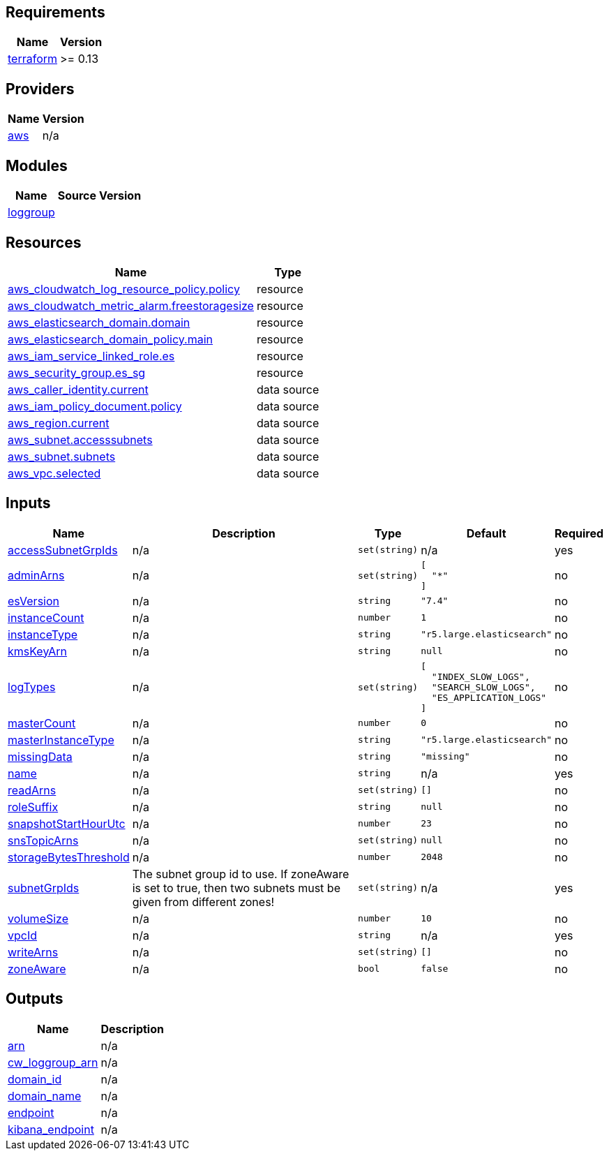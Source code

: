 == Requirements

[cols="a,a",options="header,autowidth"]
|===
|Name |Version
|[[requirement_terraform]] <<requirement_terraform,terraform>> |>= 0.13
|===

== Providers

[cols="a,a",options="header,autowidth"]
|===
|Name |Version
|[[provider_aws]] <<provider_aws,aws>> |n/a
|===

== Modules

[cols="a,a,a",options="header,autowidth"]
|===
|Name |Source |Version
|[[module_loggroup]] <<module_loggroup,loggroup>> |../aws_cloudwatch_loggroup |
|===

== Resources

[cols="a,a",options="header,autowidth"]
|===
|Name |Type
|https://registry.terraform.io/providers/hashicorp/aws/latest/docs/resources/cloudwatch_log_resource_policy[aws_cloudwatch_log_resource_policy.policy] |resource
|https://registry.terraform.io/providers/hashicorp/aws/latest/docs/resources/cloudwatch_metric_alarm[aws_cloudwatch_metric_alarm.freestoragesize] |resource
|https://registry.terraform.io/providers/hashicorp/aws/latest/docs/resources/elasticsearch_domain[aws_elasticsearch_domain.domain] |resource
|https://registry.terraform.io/providers/hashicorp/aws/latest/docs/resources/elasticsearch_domain_policy[aws_elasticsearch_domain_policy.main] |resource
|https://registry.terraform.io/providers/hashicorp/aws/latest/docs/resources/iam_service_linked_role[aws_iam_service_linked_role.es] |resource
|https://registry.terraform.io/providers/hashicorp/aws/latest/docs/resources/security_group[aws_security_group.es_sg] |resource
|https://registry.terraform.io/providers/hashicorp/aws/latest/docs/data-sources/caller_identity[aws_caller_identity.current] |data source
|https://registry.terraform.io/providers/hashicorp/aws/latest/docs/data-sources/iam_policy_document[aws_iam_policy_document.policy] |data source
|https://registry.terraform.io/providers/hashicorp/aws/latest/docs/data-sources/region[aws_region.current] |data source
|https://registry.terraform.io/providers/hashicorp/aws/latest/docs/data-sources/subnet[aws_subnet.accesssubnets] |data source
|https://registry.terraform.io/providers/hashicorp/aws/latest/docs/data-sources/subnet[aws_subnet.subnets] |data source
|https://registry.terraform.io/providers/hashicorp/aws/latest/docs/data-sources/vpc[aws_vpc.selected] |data source
|===

== Inputs

[cols="a,a,a,a,a",options="header,autowidth"]
|===
|Name |Description |Type |Default |Required
|[[input_accessSubnetGrpIds]] <<input_accessSubnetGrpIds,accessSubnetGrpIds>>
|n/a
|`set(string)`
|n/a
|yes

|[[input_adminArns]] <<input_adminArns,adminArns>>
|n/a
|`set(string)`
|

[source]
----
[
  "*"
]
----

|no

|[[input_esVersion]] <<input_esVersion,esVersion>>
|n/a
|`string`
|`"7.4"`
|no

|[[input_instanceCount]] <<input_instanceCount,instanceCount>>
|n/a
|`number`
|`1`
|no

|[[input_instanceType]] <<input_instanceType,instanceType>>
|n/a
|`string`
|`"r5.large.elasticsearch"`
|no

|[[input_kmsKeyArn]] <<input_kmsKeyArn,kmsKeyArn>>
|n/a
|`string`
|`null`
|no

|[[input_logTypes]] <<input_logTypes,logTypes>>
|n/a
|`set(string)`
|

[source]
----
[
  "INDEX_SLOW_LOGS",
  "SEARCH_SLOW_LOGS",
  "ES_APPLICATION_LOGS"
]
----

|no

|[[input_masterCount]] <<input_masterCount,masterCount>>
|n/a
|`number`
|`0`
|no

|[[input_masterInstanceType]] <<input_masterInstanceType,masterInstanceType>>
|n/a
|`string`
|`"r5.large.elasticsearch"`
|no

|[[input_missingData]] <<input_missingData,missingData>>
|n/a
|`string`
|`"missing"`
|no

|[[input_name]] <<input_name,name>>
|n/a
|`string`
|n/a
|yes

|[[input_readArns]] <<input_readArns,readArns>>
|n/a
|`set(string)`
|`[]`
|no

|[[input_roleSuffix]] <<input_roleSuffix,roleSuffix>>
|n/a
|`string`
|`null`
|no

|[[input_snapshotStartHourUtc]] <<input_snapshotStartHourUtc,snapshotStartHourUtc>>
|n/a
|`number`
|`23`
|no

|[[input_snsTopicArns]] <<input_snsTopicArns,snsTopicArns>>
|n/a
|`set(string)`
|`null`
|no

|[[input_storageBytesThreshold]] <<input_storageBytesThreshold,storageBytesThreshold>>
|n/a
|`number`
|`2048`
|no

|[[input_subnetGrpIds]] <<input_subnetGrpIds,subnetGrpIds>>
|The subnet group id to use. If zoneAware is set to true, then two subnets must be given from different zones!
|`set(string)`
|n/a
|yes

|[[input_volumeSize]] <<input_volumeSize,volumeSize>>
|n/a
|`number`
|`10`
|no

|[[input_vpcId]] <<input_vpcId,vpcId>>
|n/a
|`string`
|n/a
|yes

|[[input_writeArns]] <<input_writeArns,writeArns>>
|n/a
|`set(string)`
|`[]`
|no

|[[input_zoneAware]] <<input_zoneAware,zoneAware>>
|n/a
|`bool`
|`false`
|no

|===

== Outputs

[cols="a,a",options="header,autowidth"]
|===
|Name |Description
|[[output_arn]] <<output_arn,arn>> |n/a
|[[output_cw_loggroup_arn]] <<output_cw_loggroup_arn,cw_loggroup_arn>> |n/a
|[[output_domain_id]] <<output_domain_id,domain_id>> |n/a
|[[output_domain_name]] <<output_domain_name,domain_name>> |n/a
|[[output_endpoint]] <<output_endpoint,endpoint>> |n/a
|[[output_kibana_endpoint]] <<output_kibana_endpoint,kibana_endpoint>> |n/a
|===
